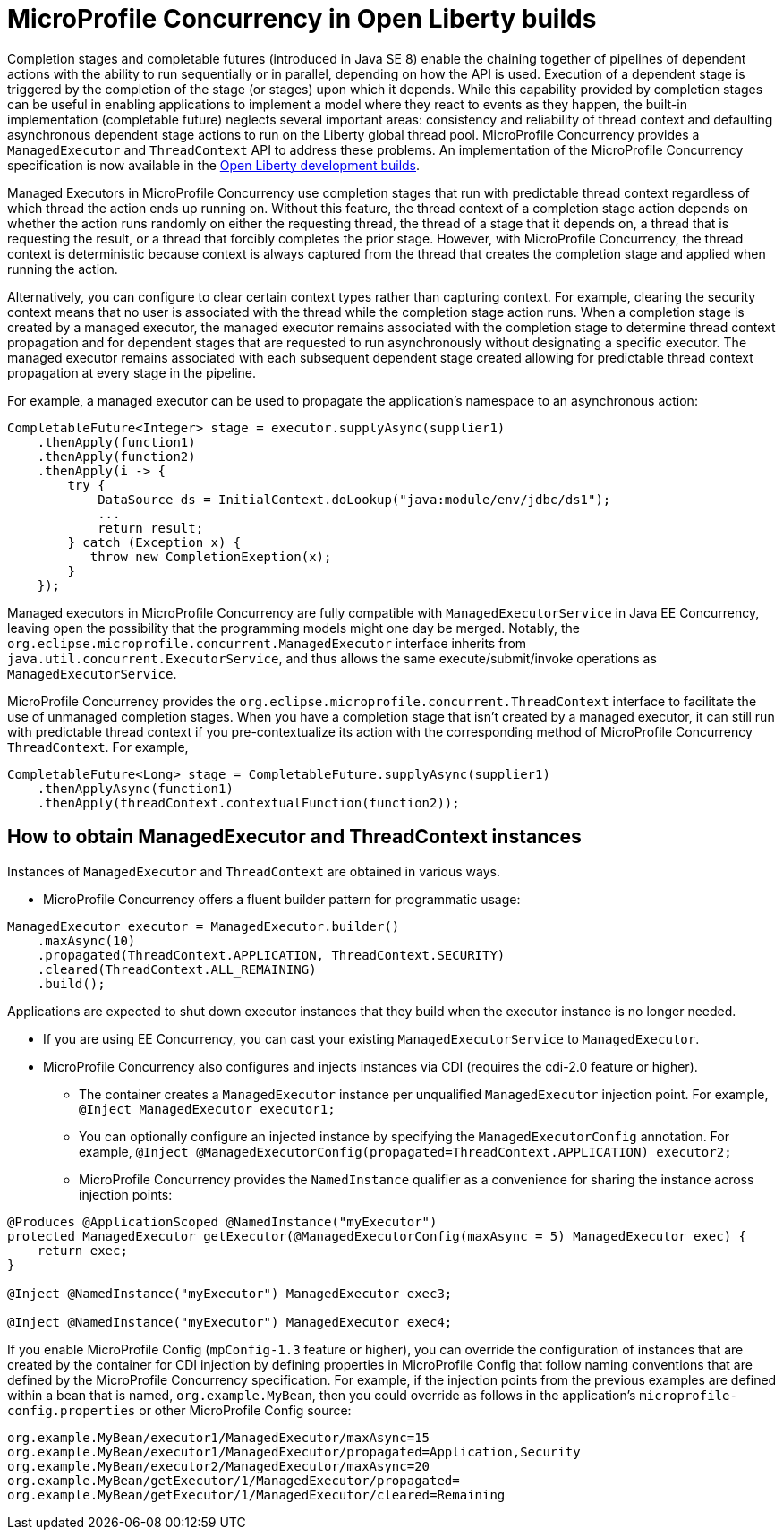 // Copyright (c) 2018 IBM Corporation and others.
// Licensed under Creative Commons Attribution-NoDerivatives
// 4.0 International (CC BY-ND 4.0)
//   https://creativecommons.org/licenses/by-nd/4.0/
//
// Contributors:
//     IBM Corporation
//
:page-layout: general-reference
:page-type: general

= MicroProfile Concurrency in Open Liberty builds

Completion stages and completable futures (introduced in Java SE 8) enable the chaining together of pipelines of dependent actions with the ability to run sequentially or in parallel, depending on how the API is used. Execution of a dependent stage is triggered by the completion of the stage (or stages) upon which it depends. While this capability provided by completion stages can be useful in enabling applications to implement a model where they react to events as they happen, the built-in implementation (completable future) neglects several important areas: consistency and reliability of thread context and defaulting asynchronous dependent stage actions to run on the Liberty global thread pool. MicroProfile Concurrency provides a `ManagedExecutor` and `ThreadContext` API to address these problems. An implementation of the MicroProfile Concurrency specification is now available in the https://openliberty.io/downloads/[Open Liberty development builds].

Managed Executors in MicroProfile Concurrency use completion stages that run with predictable thread context regardless of which thread the action ends up running on. Without this feature, the thread context of a completion stage action depends on whether the action runs randomly on either
the requesting thread, the thread of a stage that it depends on, a thread that is requesting the result, or a thread that forcibly completes the prior stage. However, with MicroProfile Concurrency, the thread context is deterministic because context is always captured from the thread that creates
the completion stage and applied when running the action.

Alternatively, you can configure to clear certain context types rather than capturing context. For example, clearing the security context means that no user is associated with the thread while the completion stage action runs. When a completion stage is created by a managed executor, the
managed executor remains associated with the completion stage to determine thread context propagation and for dependent stages that are requested to run asynchronously without designating a specific executor. The managed executor remains associated with each subsequent dependent stage
created allowing for predictable thread context propagation at every stage in the pipeline.

For example, a managed executor can be used to propagate the application's namespace to an asynchronous action:
----
CompletableFuture<Integer> stage = executor.supplyAsync(supplier1)
    .thenApply(function1)
    .thenApply(function2)
    .thenApply(i -> {
        try {
            DataSource ds = InitialContext.doLookup("java:module/env/jdbc/ds1");
            ...
            return result;
        } catch (Exception x) {
           throw new CompletionExeption(x);
        }
    });
----

Managed executors in MicroProfile Concurrency are fully compatible with `ManagedExecutorService` in Java EE Concurrency, leaving open the possibility that the programming models might one day be merged. Notably, the ``org.eclipse.microprofile.concurrent.ManagedExecutor`` interface inherits from
`java.util.concurrent.ExecutorService`, and thus allows the same execute/submit/invoke operations as `ManagedExecutorService`.


MicroProfile Concurrency provides the `org.eclipse.microprofile.concurrent.ThreadContext` interface to facilitate the use of unmanaged completion stages. When you have a completion stage that isn't created by a managed executor, it can still run with predictable thread context if you pre-contextualize its action with
the corresponding method of MicroProfile Concurrency `ThreadContext`. For example,
----
CompletableFuture<Long> stage = CompletableFuture.supplyAsync(supplier1)
    .thenApplyAsync(function1)
    .thenApply(threadContext.contextualFunction(function2));
----

== How to obtain ManagedExecutor and ThreadContext instances

Instances of `ManagedExecutor` and `ThreadContext` are obtained in various ways.

* MicroProfile Concurrency offers a fluent builder pattern for programmatic
usage:
----
ManagedExecutor executor = ManagedExecutor.builder()
    .maxAsync(10)
    .propagated(ThreadContext.APPLICATION, ThreadContext.SECURITY)
    .cleared(ThreadContext.ALL_REMAINING)
    .build();
----

Applications are expected to shut down executor instances that they build when the executor instance is no longer needed.

* If you are using EE Concurrency, you can cast your existing `ManagedExecutorService` to `ManagedExecutor`.

* MicroProfile Concurrency also configures and injects instances via CDI (requires the cdi-2.0
feature or higher).

** The container creates a `ManagedExecutor` instance per unqualified `ManagedExecutor` injection point. For example,
`@Inject ManagedExecutor executor1;`

** You can optionally configure an injected instance by specifying the `ManagedExecutorConfig` annotation. For example,
`@Inject @ManagedExecutorConfig(propagated=ThreadContext.APPLICATION) executor2;`

** MicroProfile Concurrency provides the `NamedInstance` qualifier as a convenience for sharing the instance across injection points:

----
@Produces @ApplicationScoped @NamedInstance("myExecutor")
protected ManagedExecutor getExecutor(@ManagedExecutorConfig(maxAsync = 5) ManagedExecutor exec) {
    return exec;
}

@Inject @NamedInstance("myExecutor") ManagedExecutor exec3;

@Inject @NamedInstance("myExecutor") ManagedExecutor exec4;
----

If you enable MicroProfile Config (`mpConfig-1.3` feature or higher), you can override the configuration of instances that are created by the container for CDI injection by defining properties in MicroProfile Config that follow naming conventions that are defined by the MicroProfile Concurrency specification. For example, if the injection points from the previous examples are defined within a bean that is named, `org.example.MyBean`, then you could override as follows in the application's `microprofile-config.properties` or other MicroProfile Config source:

----
org.example.MyBean/executor1/ManagedExecutor/maxAsync=15
org.example.MyBean/executor1/ManagedExecutor/propagated=Application,Security
org.example.MyBean/executor2/ManagedExecutor/maxAsync=20
org.example.MyBean/getExecutor/1/ManagedExecutor/propagated=
org.example.MyBean/getExecutor/1/ManagedExecutor/cleared=Remaining
----
